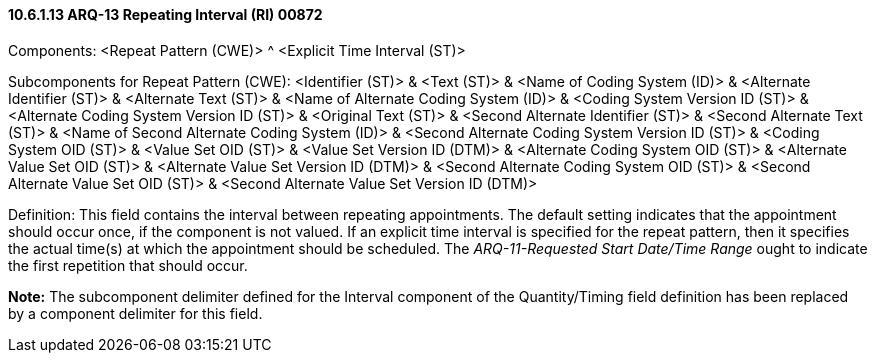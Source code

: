 ==== 10.6.1.13 ARQ-13 Repeating Interval (RI) 00872

Components: <Repeat Pattern (CWE)> ^ <Explicit Time Interval (ST)>

Subcomponents for Repeat Pattern (CWE): <Identifier (ST)> & <Text (ST)> & <Name of Coding System (ID)> & <Alternate Identifier (ST)> & <Alternate Text (ST)> & <Name of Alternate Coding System (ID)> & <Coding System Version ID (ST)> & <Alternate Coding System Version ID (ST)> & <Original Text (ST)> & <Second Alternate Identifier (ST)> & <Second Alternate Text (ST)> & <Name of Second Alternate Coding System (ID)> & <Second Alternate Coding System Version ID (ST)> & <Coding System OID (ST)> & <Value Set OID (ST)> & <Value Set Version ID (DTM)> & <Alternate Coding System OID (ST)> & <Alternate Value Set OID (ST)> & <Alternate Value Set Version ID (DTM)> & <Second Alternate Coding System OID (ST)> & <Second Alternate Value Set OID (ST)> & <Second Alternate Value Set Version ID (DTM)>

Definition: This field contains the interval between repeating appointments. The default setting indicates that the appointment should occur once, if the component is not valued. If an explicit time interval is specified for the repeat pattern, then it specifies the actual time(s) at which the appointment should be scheduled. The _ARQ-11-Requested Start Date/Time Range_ ought to indicate the first repetition that should occur.

*Note:* The subcomponent delimiter defined for the Interval component of the Quantity/Timing field definition has been replaced by a component delimiter for this field.

